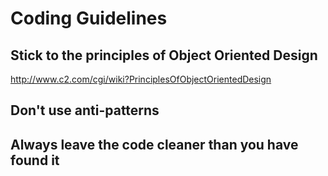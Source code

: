 * Coding Guidelines
** Stick to the principles of Object Oriented Design
http://www.c2.com/cgi/wiki?PrinciplesOfObjectOrientedDesign
** Don't use anti-patterns
** Always leave the code cleaner than you have found it
